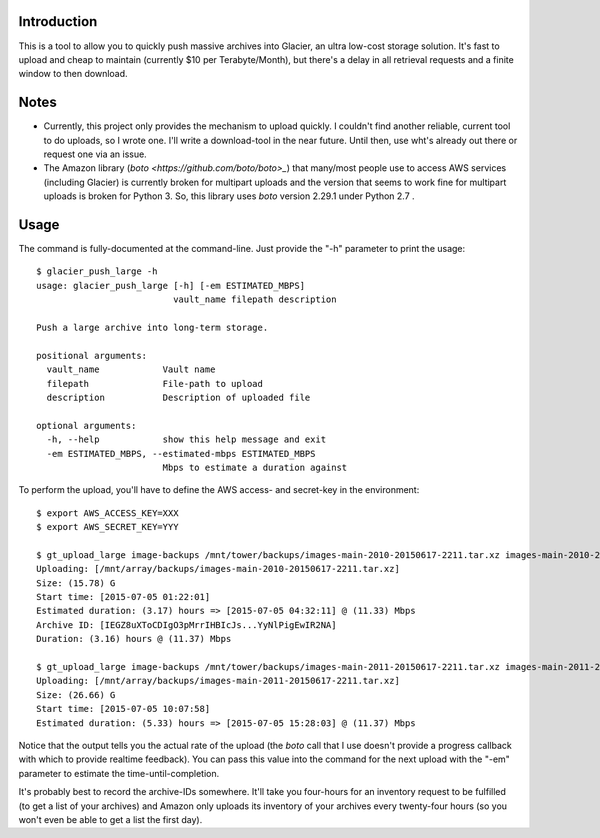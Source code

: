 Introduction
============

This is a tool to allow you to quickly push massive archives into Glacier, an ultra low-cost storage solution. It's fast to upload and cheap to maintain (currently $10 per Terabyte/Month), but there's a delay in all retrieval requests and a finite window to then download.


Notes
=====

- Currently, this project only provides the mechanism to upload quickly. I couldn't find another reliable, current tool to do uploads, so I wrote one. I'll write a download-tool in the near future. Until then, use wht's already out there or request one via an issue.

- The Amazon library (`boto <https://github.com/boto/boto>_`) that many/most people use to access AWS services (including Glacier) is currently broken for multipart uploads and the version that seems to work fine for multipart uploads is broken for Python 3. So, this library uses *boto* version 2.29.1 under Python 2.7 .


Usage
=====

The command is fully-documented at the command-line. Just provide the "-h" parameter to print the usage::

    $ glacier_push_large -h
    usage: glacier_push_large [-h] [-em ESTIMATED_MBPS]
                              vault_name filepath description

    Push a large archive into long-term storage.

    positional arguments:
      vault_name            Vault name
      filepath              File-path to upload
      description           Description of uploaded file

    optional arguments:
      -h, --help            show this help message and exit
      -em ESTIMATED_MBPS, --estimated-mbps ESTIMATED_MBPS
                            Mbps to estimate a duration against


To perform the upload, you'll have to define the AWS access- and secret-key in the environment::

    $ export AWS_ACCESS_KEY=XXX
    $ export AWS_SECRET_KEY=YYY

    $ gt_upload_large image-backups /mnt/tower/backups/images-main-2010-20150617-2211.tar.xz images-main-2010-20150617-2211.tar.xz -em 11.33
    Uploading: [/mnt/array/backups/images-main-2010-20150617-2211.tar.xz]
    Size: (15.78) G
    Start time: [2015-07-05 01:22:01]
    Estimated duration: (3.17) hours => [2015-07-05 04:32:11] @ (11.33) Mbps
    Archive ID: [IEGZ8uXToCDIgO3pMrrIHBIcJs...YyNlPigEwIR2NA]
    Duration: (3.16) hours @ (11.37) Mbps

    $ gt_upload_large image-backups /mnt/tower/backups/images-main-2011-20150617-2211.tar.xz images-main-2011-20150617-2211.tar.xz -em 11.37
    Uploading: [/mnt/array/backups/images-main-2011-20150617-2211.tar.xz]
    Size: (26.66) G
    Start time: [2015-07-05 10:07:58]
    Estimated duration: (5.33) hours => [2015-07-05 15:28:03] @ (11.37) Mbps

Notice that the output tells you the actual rate of the upload (the *boto* call that I use doesn't provide a progress callback with which to provide realtime feedback). You can pass this value into the command for the next upload with the "-em" parameter to estimate the time-until-completion.

It's probably best to record the archive-IDs somewhere. It'll take you four-hours for an inventory request to be fulfilled (to get a list of your archives) and Amazon only uploads its inventory of your archives every twenty-four hours (so you won't even be able to get a list the first day).
